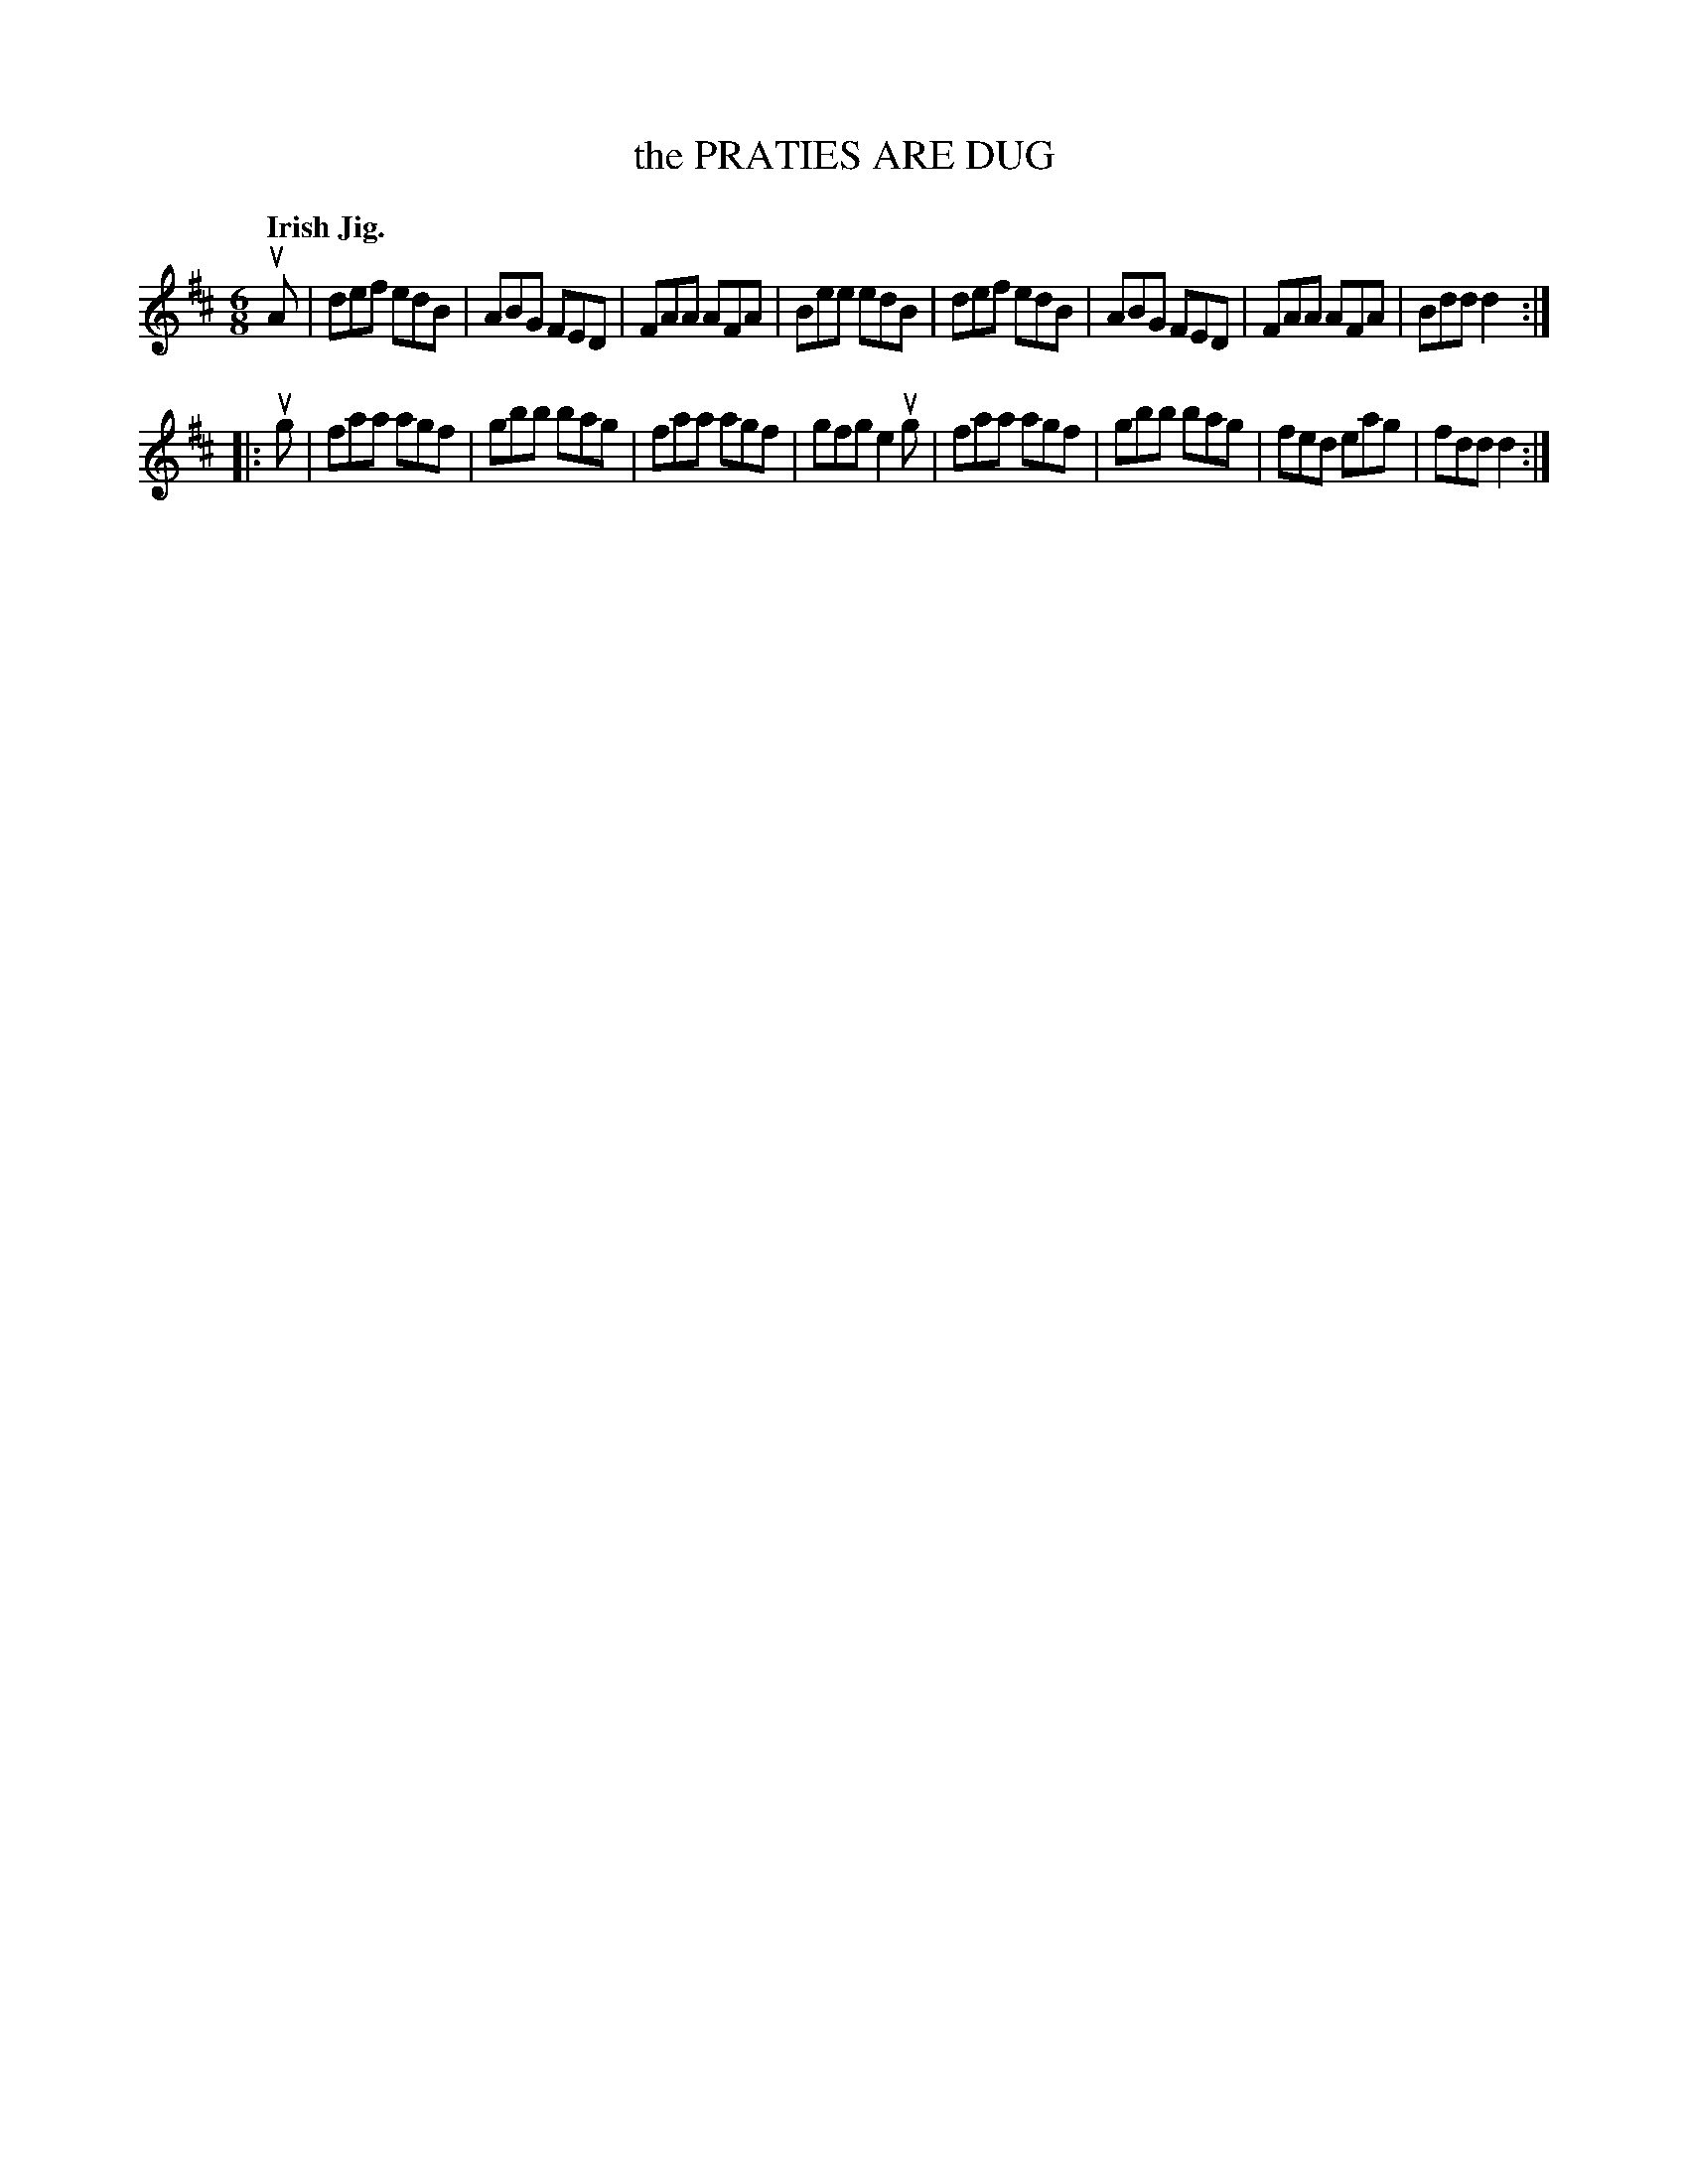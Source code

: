 X: 2233
T: the PRATIES ARE DUG
Q: "Irish Jig."
R: Jig.
%R: jig
B: James Kerr "Merry Melodies" v.2 p.26 #233
Z: 2016 John Chambers <jc:trillian.mit.edu>
M: 6/8
L: 1/8
K: D
uA |\
def edB | ABG FED | FAA AFA | Bee edB |\
def edB | ABG FED | FAA AFA | Bdd d2 :|
|: ug |\
faa agf | gbb bag | faa agf | gfg e2ug |\
faa agf | gbb bag | fed eag | fdd d2 :|
